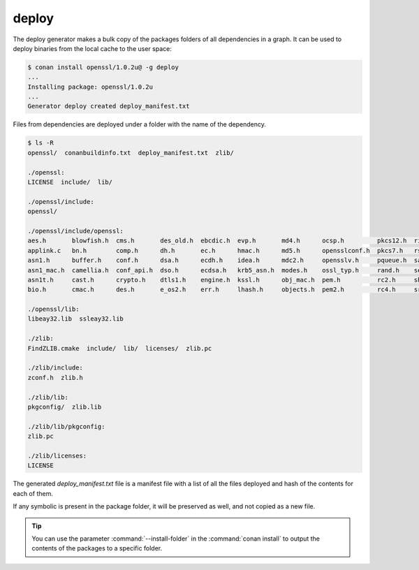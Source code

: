 .. _deploy_generator:

deploy
======

The deploy generator makes a bulk copy of the packages folders of all dependencies in a graph. It can be used to deploy binaries from the
local cache to the user space:

.. code-block:: bash

    $ conan install openssl/1.0.2u@ -g deploy
    ...
    Installing package: openssl/1.0.2u
    ...
    Generator deploy created deploy_manifest.txt

Files from dependencies are deployed under a folder with the name of the dependency.

.. code-block:: bash

    $ ls -R
    openssl/  conanbuildinfo.txt  deploy_manifest.txt  zlib/

    ./openssl:
    LICENSE  include/  lib/

    ./openssl/include:
    openssl/

    ./openssl/include/openssl:
    aes.h       blowfish.h  cms.h       des_old.h  ebcdic.h  evp.h       md4.h      ocsp.h         pkcs12.h  ripemd.h     srtp.h   symhacks.h   whrlpool.h
    applink.c   bn.h        comp.h      dh.h       ec.h      hmac.h      md5.h      opensslconf.h  pkcs7.h   rsa.h        ssl.h    tls1.h       x509.h
    asn1.h      buffer.h    conf.h      dsa.h      ecdh.h    idea.h      mdc2.h     opensslv.h     pqueue.h  safestack.h  ssl2.h   ts.h         x509_vfy.h
    asn1_mac.h  camellia.h  conf_api.h  dso.h      ecdsa.h   krb5_asn.h  modes.h    ossl_typ.h     rand.h    seed.h       ssl23.h  txt_db.h     x509v3.h
    asn1t.h     cast.h      crypto.h    dtls1.h    engine.h  kssl.h      obj_mac.h  pem.h          rc2.h     sha.h        ssl3.h   ui.h
    bio.h       cmac.h      des.h       e_os2.h    err.h     lhash.h     objects.h  pem2.h         rc4.h     srp.h        stack.h  ui_compat.h

    ./openssl/lib:
    libeay32.lib  ssleay32.lib

    ./zlib:
    FindZLIB.cmake  include/  lib/  licenses/  zlib.pc

    ./zlib/include:
    zconf.h  zlib.h

    ./zlib/lib:
    pkgconfig/  zlib.lib

    ./zlib/lib/pkgconfig:
    zlib.pc

    ./zlib/licenses:
    LICENSE

The generated *deploy_manifest.txt* file is a manifest file with a list of all the files deployed and hash of the contents for each of them.

If any symbolic is present in the package folder, it will be preserved as well, and not copied as a new file.

.. tip::

    You can use the parameter :command:`--install-folder` in the :command:`conan install` to output the contents of the packages to a
    specific folder.